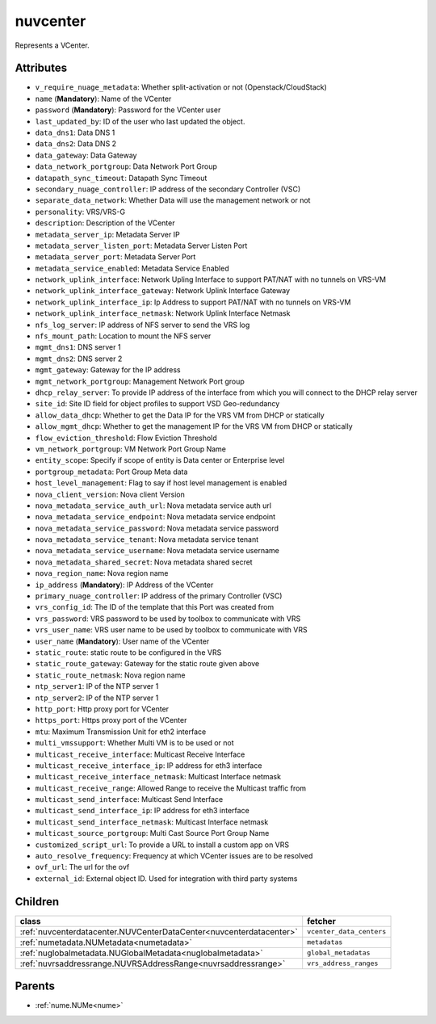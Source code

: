 .. _nuvcenter:

nuvcenter
===========================================

.. class:: nuvcenter.NUVCenter(bambou.nurest_object.NUMetaRESTObject,):

Represents a VCenter.


Attributes
----------


- ``v_require_nuage_metadata``: Whether split-activation or not (Openstack/CloudStack)

- ``name`` (**Mandatory**): Name of the VCenter

- ``password`` (**Mandatory**): Password for the VCenter user

- ``last_updated_by``: ID of the user who last updated the object.

- ``data_dns1``: Data DNS 1

- ``data_dns2``: Data DNS 2

- ``data_gateway``: Data Gateway

- ``data_network_portgroup``: Data Network Port Group

- ``datapath_sync_timeout``: Datapath Sync Timeout

- ``secondary_nuage_controller``: IP address of the secondary Controller (VSC)

- ``separate_data_network``: Whether Data will use the management network or not

- ``personality``: VRS/VRS-G

- ``description``: Description of the VCenter

- ``metadata_server_ip``: Metadata Server IP

- ``metadata_server_listen_port``: Metadata Server Listen Port

- ``metadata_server_port``: Metadata Server Port

- ``metadata_service_enabled``: Metadata Service Enabled

- ``network_uplink_interface``: Network Upling Interface to support PAT/NAT with no tunnels on VRS-VM

- ``network_uplink_interface_gateway``: Network Uplink Interface Gateway

- ``network_uplink_interface_ip``: Ip Address to support PAT/NAT with no tunnels on VRS-VM

- ``network_uplink_interface_netmask``: Network Uplink Interface Netmask

- ``nfs_log_server``: IP address of NFS server to send the VRS log

- ``nfs_mount_path``: Location to mount the NFS server

- ``mgmt_dns1``: DNS server 1

- ``mgmt_dns2``: DNS server 2

- ``mgmt_gateway``: Gateway for the IP address

- ``mgmt_network_portgroup``: Management Network Port group

- ``dhcp_relay_server``: To provide IP address of the interface from which you will connect to the DHCP relay server

- ``site_id``: Site ID field for object profiles to support VSD Geo-redundancy

- ``allow_data_dhcp``: Whether to get the Data IP for the VRS VM from DHCP or statically

- ``allow_mgmt_dhcp``: Whether to get the management IP for the VRS VM from DHCP or statically

- ``flow_eviction_threshold``: Flow Eviction Threshold

- ``vm_network_portgroup``: VM Network Port Group Name

- ``entity_scope``: Specify if scope of entity is Data center or Enterprise level

- ``portgroup_metadata``: Port Group Meta data

- ``host_level_management``: Flag to say if host level management is enabled

- ``nova_client_version``: Nova client Version 

- ``nova_metadata_service_auth_url``: Nova metadata service auth url

- ``nova_metadata_service_endpoint``: Nova metadata service endpoint

- ``nova_metadata_service_password``: Nova metadata service password

- ``nova_metadata_service_tenant``: Nova metadata service tenant

- ``nova_metadata_service_username``: Nova metadata service username

- ``nova_metadata_shared_secret``: Nova metadata shared secret

- ``nova_region_name``: Nova region name

- ``ip_address`` (**Mandatory**): IP Address of the VCenter

- ``primary_nuage_controller``: IP address of the primary Controller (VSC)

- ``vrs_config_id``: The ID of the template that this Port was created from

- ``vrs_password``: VRS password to be used by toolbox to communicate with VRS

- ``vrs_user_name``: VRS user name to be used by toolbox to communicate with VRS

- ``user_name`` (**Mandatory**): User name of the VCenter

- ``static_route``: static route to be configured in the VRS

- ``static_route_gateway``: Gateway for the static route given above

- ``static_route_netmask``: Nova region name

- ``ntp_server1``: IP of the NTP server 1

- ``ntp_server2``: IP of the NTP server 1

- ``http_port``: Http proxy port for VCenter

- ``https_port``: Https proxy port of the VCenter

- ``mtu``: Maximum Transmission Unit for eth2 interface

- ``multi_vmssupport``: Whether Multi VM is to be used or not

- ``multicast_receive_interface``: Multicast Receive Interface

- ``multicast_receive_interface_ip``: IP address for eth3 interface

- ``multicast_receive_interface_netmask``: Multicast Interface netmask

- ``multicast_receive_range``: Allowed Range to receive the Multicast traffic from

- ``multicast_send_interface``: Multicast Send Interface

- ``multicast_send_interface_ip``: IP address for eth3 interface

- ``multicast_send_interface_netmask``: Multicast Interface netmask

- ``multicast_source_portgroup``: Multi Cast Source Port Group Name

- ``customized_script_url``: To provide a URL to install a custom app on VRS

- ``auto_resolve_frequency``: Frequency at which VCenter issues are to be resolved

- ``ovf_url``: The url for the ovf

- ``external_id``: External object ID. Used for integration with third party systems




Children
--------

================================================================================================================================================               ==========================================================================================
**class**                                                                                                                                                      **fetcher**

:ref:`nuvcenterdatacenter.NUVCenterDataCenter<nuvcenterdatacenter>`                                                                                              ``vcenter_data_centers`` 
:ref:`numetadata.NUMetadata<numetadata>`                                                                                                                         ``metadatas`` 
:ref:`nuglobalmetadata.NUGlobalMetadata<nuglobalmetadata>`                                                                                                       ``global_metadatas`` 
:ref:`nuvrsaddressrange.NUVRSAddressRange<nuvrsaddressrange>`                                                                                                    ``vrs_address_ranges`` 
================================================================================================================================================               ==========================================================================================



Parents
--------


- :ref:`nume.NUMe<nume>`

